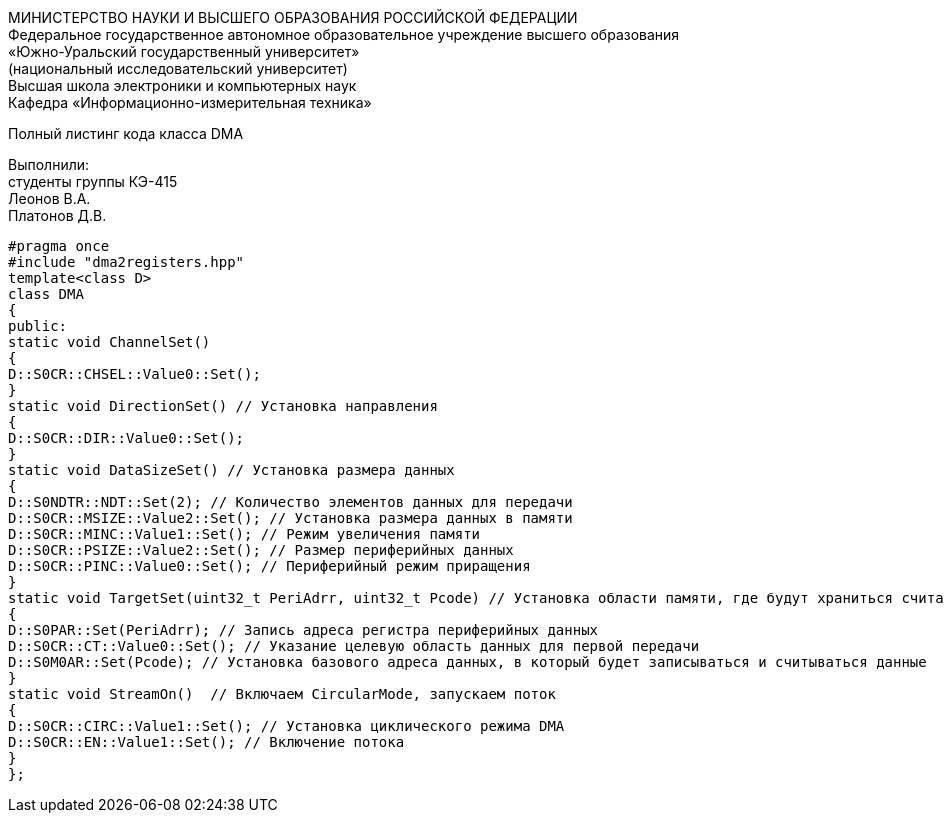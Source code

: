 :toc:
:toc-title: Оглавление

[.text-center]
МИНИСТЕРСТВО НАУКИ И ВЫСШЕГО ОБРАЗОВАНИЯ РОССИЙСКОЙ ФЕДЕРАЦИИ +
Федеральное государственное автономное образовательное учреждение высшего образования +
«Южно-Уральский государственный университет» +
(национальный исследовательский университет) +
Высшая школа электроники и компьютерных наук +
Кафедра «Информационно-измерительная техника»

[.text-center]

Полный листинг кода класса DMA

[.text-right]
Выполнили: +
студенты группы КЭ-415 +
Леонов В.А. +
Платонов Д.В.

[source, c]
#pragma once
#include "dma2registers.hpp"
template<class D>
class DMA
{
public:
static void ChannelSet()
{
D::S0CR::CHSEL::Value0::Set();
}
static void DirectionSet() // Установка направления
{
D::S0CR::DIR::Value0::Set();
}
static void DataSizeSet() // Установка размера данных
{
D::S0NDTR::NDT::Set(2); // Количество элементов данных для передачи
D::S0CR::MSIZE::Value2::Set(); // Установка размера данных в памяти
D::S0CR::MINC::Value1::Set(); // Режим увеличения памяти
D::S0CR::PSIZE::Value2::Set(); // Размер периферийных данных
D::S0CR::PINC::Value0::Set(); // Периферийный режим приращения
}
static void TargetSet(uint32_t PeriAdrr, uint32_t Pcode) // Установка области памяти, где будут храниться считанные значения
{
D::S0PAR::Set(PeriAdrr); // Запись адреса регистра периферийных данных
D::S0CR::CT::Value0::Set(); // Указание целевую область данных для первой передачи
D::S0M0AR::Set(Pcode); // Установка базового адреса данных, в который будет записываться и считываться данные
}
static void StreamOn()  // Включаем CircularMode, запускаем поток
{
D::S0CR::CIRC::Value1::Set(); // Установка циклического режима DMA
D::S0CR::EN::Value1::Set(); // Включение потока
}
};
